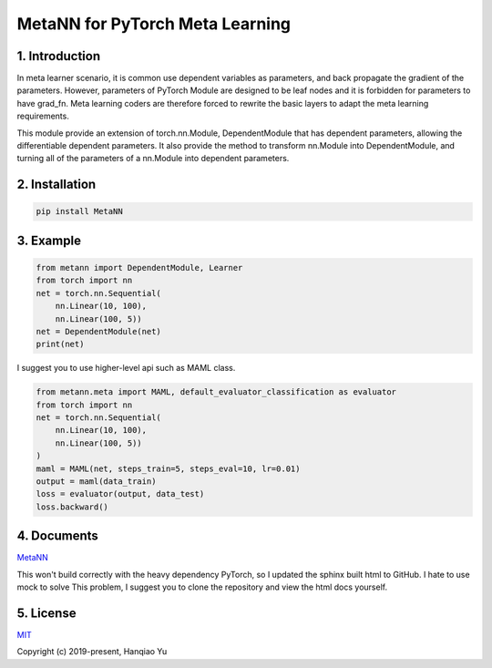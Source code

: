 MetaNN for PyTorch Meta Learning
=====================================

1. Introduction
____________________

In meta learner scenario, it is common use dependent variables as parameters, and back propagate the gradient of the parameters. However, parameters of PyTorch Module are designed to be leaf nodes and it is forbidden for parameters to have grad_fn. Meta learning coders are therefore forced to rewrite the basic layers to adapt the meta learning requirements.

This module provide an extension of torch.nn.Module, DependentModule that has dependent parameters, allowing the differentiable dependent parameters. It also provide the method to transform nn.Module into DependentModule, and turning all of the parameters of a nn.Module into dependent parameters.

2. Installation
__________________

.. code-block::

    pip install MetaNN

3. Example
___________

.. code-block::

    from metann import DependentModule, Learner
    from torch import nn
    net = torch.nn.Sequential(
        nn.Linear(10, 100),
        nn.Linear(100, 5))
    net = DependentModule(net)
    print(net)

I suggest you to use higher-level api such as MAML class.

.. code-block::

    from metann.meta import MAML, default_evaluator_classification as evaluator
    from torch import nn
    net = torch.nn.Sequential(
        nn.Linear(10, 100),
        nn.Linear(100, 5))
    )
    maml = MAML(net, steps_train=5, steps_eval=10, lr=0.01)
    output = maml(data_train)
    loss = evaluator(output, data_test)
    loss.backward()


4. Documents
_____________

`MetaNN <https://metann.readthedocs.io/>`__

This won't build correctly with the heavy dependency PyTorch, so I updated the sphinx built html to GitHub. I hate to use mock to solve This problem, I suggest you to clone the repository and view the html docs yourself.

5. License
__________

`MIT <http://opensource.org/licenses/MIT>`__

Copyright (c) 2019-present, Hanqiao Yu